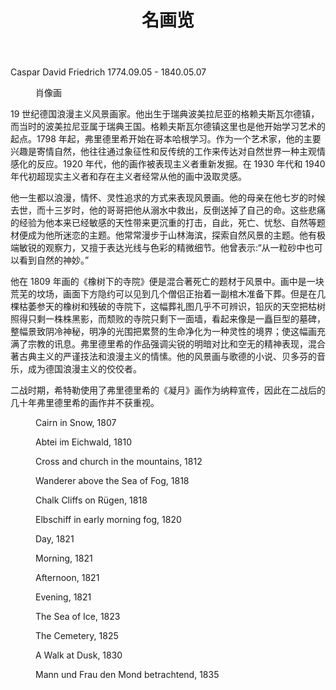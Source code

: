#+TITLE:     名画览
#+OPTIONS: num:nil
#+HTML_HEAD: <link rel="stylesheet" type="text/css" href="./emacs-book.css" />

# C-c C-x C-v (org-toggle-inline-images)

Caspar David Friedrich 1774.09.05 - 1840.05.07

#+ATTR_HTML: :width 450
#+CAPTION: 肖像画
[[./painting/Caspar-David-Friedrich.jpg]]

19 世纪德国浪漫主义风景画家。他出生于瑞典波美拉尼亚的格赖夫斯瓦尔德镇，而当时的波美拉尼亚属于瑞典王国。格赖夫斯瓦尔德镇这里也是他开始学习艺术的起点。1798 年起，弗里德里希开始在哥本哈根学习。作为一个艺术家，他的主要兴趣是寄情自然，他往往通过象征性和反传统的工作来传达对自然世界一种主观情感化的反应。1920 年代，他的画作被表现主义者重新发掘。在 1930 年代和 1940 年代初超现实主义者和存在主义者经常从他的画中汲取灵感。

他一生都以浪漫，情怀、灵性追求的方式来表现风景画。他的母亲在他七岁的时候去世，而十三岁时，他的哥哥把他从溺水中救出，反倒送掉了自己的命。这些悲痛的经验为他本来已经敏感的天性带来更沉重的打击，自此，死亡、忧愁、自然等题材便成为他所迷恋的主题。他常常漫步于山林海滨，探索自然风景的主题。他有极端敏锐的观察力，又擅于表达光线与色彩的精微细节。他曾表示:“从一粒砂中也可以看到自然的神妙。”

他在 1809 年画的《橡树下的寺院》便是混合著死亡的题材于风景中。画中是一块荒芜的坟场，画面下方隐约可以见到几个僧侣正抬着一副棺木准备下葬。但是在几棵枯萎参天的橡树和残破的寺院下，这幅葬礼图几乎不可辨识，铅灰的天空把枯树照得只剩一株株黑影，而颓败的寺院只剩下一面墙，看起来像是一矗巨型的墓碑，整幅景致阴冷神秘，明净的光围把累赘的生命净化为一种灵性的境界；使这幅画充满了宗教的讯息。弗里德里希的作品强调尖锐的明暗对比和空无的精神表现，混合著古典主义的严谨技法和浪漫主义的情愫。他的风景画与歌德的小说、贝多芬的音乐，成为德国浪漫主义的佼佼者。

二战时期，希特勒使用了弗里德里希的《凝月》画作为纳粹宣传，因此在二战后的几十年弗里德里希的画作并不获重视。 

#+ATTR_HTML: :width 1000
#+CAPTION: Cairn in Snow, 1807
[[./painting/Friedrich/1807 Cairn in Snow.jpg]]

#+ATTR_HTML: :width 1000
#+CAPTION: Abtei im Eichwald, 1810
[[./painting/Friedrich/1810 Abtei im Eichwald.jpg]]

#+ATTR_HTML: :width 700
#+CAPTION: Cross and church in the mountains, 1812
[[./painting/Friedrich/1812 Cross and church in the mountains.jpg]]

#+ATTR_HTML: :width 700
#+CAPTION: Wanderer above the Sea of Fog, 1818
[[./painting/Friedrich/1818 Wanderer above the Sea of Fog.jpg]]

#+ATTR_HTML: :width 700
#+CAPTION: Chalk Cliffs on Rügen, 1818
[[./painting/Friedrich/1818 Chalk Cliffs on Rügen.jpg]]

#+ATTR_HTML: :width 1000
#+CAPTION: Elbschiff in early morning fog, 1820
[[./painting/Friedrich/1820 Elbschiff in early morning fog.jpg]]

#+ATTR_HTML: :width 1000
#+CAPTION: Day, 1821
[[./painting/Friedrich/1821 Day.jpg]]

#+ATTR_HTML: :width 1000
#+CAPTION: Morning, 1821
[[./painting/Friedrich/1821 Morning.jpg]]

#+ATTR_HTML: :width 1000
#+CAPTION: Afternoon, 1821
[[./painting/Friedrich/1821 Afternoon.jpg]]

#+ATTR_HTML: :width 1000
#+CAPTION: Evening, 1821
[[./painting/Friedrich/1821 Evening.jpg]]

#+ATTR_HTML: :width 1000
#+CAPTION: The Sea of Ice, 1823
[[./painting/Friedrich/1823 The Sea of Ice.jpg]]

#+ATTR_HTML: :width 700
#+CAPTION: The Cemetery, 1825
[[./painting/Friedrich/1825 The Cemetery.jpg]]

#+ATTR_HTML: :width 1000
#+CAPTION: A Walk at Dusk, 1830
[[./painting/Friedrich/1830 A Walk at Dusk.jpg]]

#+ATTR_HTML: :width 1000
#+CAPTION: Mann und Frau den Mond betrachtend, 1835
[[./painting/Friedrich/1835 Mann und Frau den Mond betrachtend.png]]
